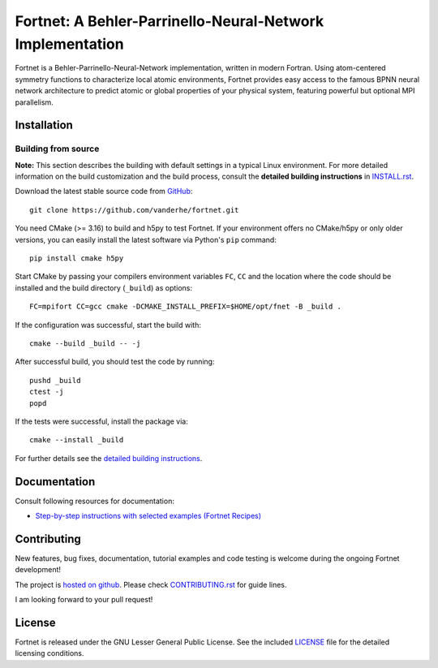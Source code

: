 **********************************************************
Fortnet: A Behler-Parrinello-Neural-Network Implementation
**********************************************************

|license|
|latest version|
|doi|
|issues|

Fortnet is a Behler-Parrinello-Neural-Network implementation, written in modern
Fortran. Using atom-centered symmetry functions to characterize local atomic
environments, Fortnet provides easy access to the famous BPNN neural network
architecture to predict atomic or global properties of your physical system,
featuring powerful but optional MPI parallelism.

|logo|


Installation
============

|build status|

Building from source
--------------------

**Note:** This section describes the building with default settings in a typical
Linux environment. For more detailed information on the build customization and
the build process, consult the **detailed building instructions** in
`INSTALL.rst <INSTALL.rst>`_.

Download the latest stable source code from `GitHub
<https://github.com/vanderhe/fortnet/>`_::

  git clone https://github.com/vanderhe/fortnet.git

You need CMake (>= 3.16) to build and h5py to test Fortnet. If your environment
offers no CMake/h5py or only older versions, you can easily install the latest
software via Python's ``pip`` command::

  pip install cmake h5py

Start CMake by passing your compilers environment variables ``FC``, ``CC`` and
the location where the code should be installed and the build directory
(``_build``) as options::

  FC=mpifort CC=gcc cmake -DCMAKE_INSTALL_PREFIX=$HOME/opt/fnet -B _build .

If the configuration was successful, start the build with::

  cmake --build _build -- -j

After successful build, you should test the code by running::

  pushd _build
  ctest -j
  popd

If the tests were successful, install the package via::

  cmake --install _build

For further details see the `detailed building instructions <INSTALL.rst>`_.


Documentation
=============

|docs status|

Consult following resources for documentation:

* `Step-by-step instructions with selected examples (Fortnet Recipes)
  <https://fortnet.readthedocs.io/>`_


Contributing
============

New features, bug fixes, documentation, tutorial examples and code testing is
welcome during the ongoing Fortnet development!

The project is `hosted on github <https://github.com/vanderhe/fortnet/>`_.
Please check `CONTRIBUTING.rst <CONTRIBUTING.rst>`_ for guide lines.

I am looking forward to your pull request!


License
=======

Fortnet is released under the GNU Lesser General Public License. See the
included `LICENSE <LICENSE>`_ file for the detailed licensing conditions.


.. |logo| image:: ./utils/art/logo.svg
    :alt: Fortnet logo
    :width: 90
    :target: https://github.com/vanderhe/fortnet/

.. |license| image:: ./utils/art/gnu-lgplv3.svg
    :alt: LGPL v3.0
    :scale: 100%
    :target: https://opensource.org/licenses/LGPL-3.0

.. |latest version| image:: https://img.shields.io/github/v/release/vanderhe/fortnet
    :target: https://github.com/vanderhe/fortnet/releases/latest

.. |doi| image:: https://zenodo.org/badge/356394988.svg
   :target: https://zenodo.org/badge/latestdoi/356394988

.. |docs status| image:: https://readthedocs.org/projects/fortnet/badge/?version=latest
    :alt: Documentation Status
    :scale: 100%
    :target: https://fortnet.readthedocs.io/en/latest/

.. |issues| image:: https://img.shields.io/github/issues/vanderhe/fortnet.svg
    :target: https://github.com/vanderhe/fortnet/issues/

.. |build status| image:: https://img.shields.io/github/workflow/status/vanderhe/fortnet/Build%20and%20Test
    :target: https://github.com/vanderhe/fortnet/actions/
